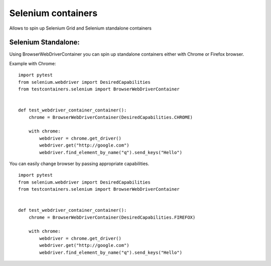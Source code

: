 Selenium containers
===================

Allows to spin up Selenium Grid and Selenium standalone containers

Selenium Standalone:
-------------------

Using BrowserWebDriverContainer you can spin up standalone containers either with Chrome or Firefox browser.

Example with Chrome:

::

    import pytest
    from selenium.webdriver import DesiredCapabilities
    from testcontainers.selenium import BrowserWebDriverContainer


    def test_webdriver_container_container():
        chrome = BrowserWebDriverContainer(DesiredCapabilities.CHROME)

        with chrome:
            webdriver = chrome.get_driver()
            webdriver.get("http://google.com")
            webdriver.find_element_by_name("q").send_keys("Hello")

You can easily change browser by passing appropriate capabilities.

::

    import pytest
    from selenium.webdriver import DesiredCapabilities
    from testcontainers.selenium import BrowserWebDriverContainer


    def test_webdriver_container_container():
        chrome = BrowserWebDriverContainer(DesiredCapabilities.FIREFOX)

        with chrome:
            webdriver = chrome.get_driver()
            webdriver.get("http://google.com")
            webdriver.find_element_by_name("q").send_keys("Hello")

